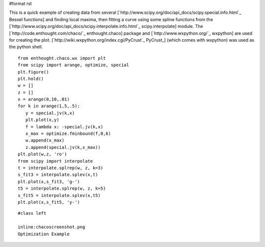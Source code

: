 #format rst

This is a quick example of creating data from several [`http://www.scipy.org/doc/api_docs/scipy.special.info.html`_ Bessel functions] and finding local maxima, then fitting a curve using some spline functions from the [`http://www.scipy.org/doc/api_docs/scipy.interpolate.info.html`_ scipy.interpolate] module.  The [`http://code.enthought.com/chaco/`_ enthought.chaco] package and [`http://www.wxpython.org/`_ wxpython] are used for creating the plot.  [`http://wiki.wxpython.org/index.cgi/PyCrust`_ PyCrust_] (which comes with wxpython) was used as the python shell.

::

   from enthought.chaco.wx import plt
   from scipy import arange, optimize, special
   plt.figure()
   plt.hold()
   w = []
   z = []
   x = arange(0,10,.01)
   for k in arange(1,5,.5):
      y = special.jv(k,x)
      plt.plot(x,y)
      f = lambda x: -special.jv(k,x)
      x_max = optimize.fminbound(f,0,6)
      w.append(x_max)
      z.append(special.jv(k,x_max))
   plt.plot(w,z, 'ro')
   from scipy import interpolate
   t = interpolate.splrep(w, z, k=3)
   s_fit3 = interpolate.splev(x,t)
   plt.plot(x,s_fit3, 'g-')
   t5 = interpolate.splrep(w, z, k=5)
   s_fit5 = interpolate.splev(x,t5)
   plt.plot(x,s_fit5, 'y-')

::

   #class left

   inline:chacoscreenshot.png
   Optimization Example

